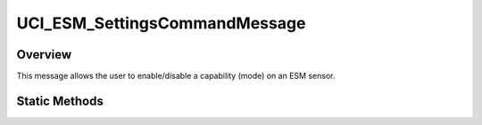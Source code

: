 .. ****************************************************************************
.. CUI//REL TO USA ONLY
..
.. The Advanced Framework for Simulation, Integration, and Modeling (AFSIM)
..
.. The use, dissemination or disclosure of data in this file is subject to
.. limitation or restriction. See accompanying README and LICENSE for details.
.. ****************************************************************************

UCI_ESM_SettingsCommandMessage
------------------------------

.. class:: UCI_ESM_SettingsCommandMessage inherits UCI_Message

Overview
========

This message allows the user to enable/disable a capability (mode) on an ESM sensor.

Static Methods
==============

.. method:: static UCI_ESM_SettingsCommandMessage Construct(UCI_CapabilityId aCapabilityId, UCI_CapabilityState aState)

   This method constructs an instance of an UCI_ESM_SettingsCommandMessage that will command the capability with the UUID
   of aCapabilityId to the state, aState. If aState is :method:`ENABLE<UCI_CapabilityState.ENABLE>`, the capability state
   will be set to UCI_AVAILABLE. :method:`DISABLE<UCI_CapabilityState.DISABLE>` will set the capability state to UCI_UNAVAILABLE.

